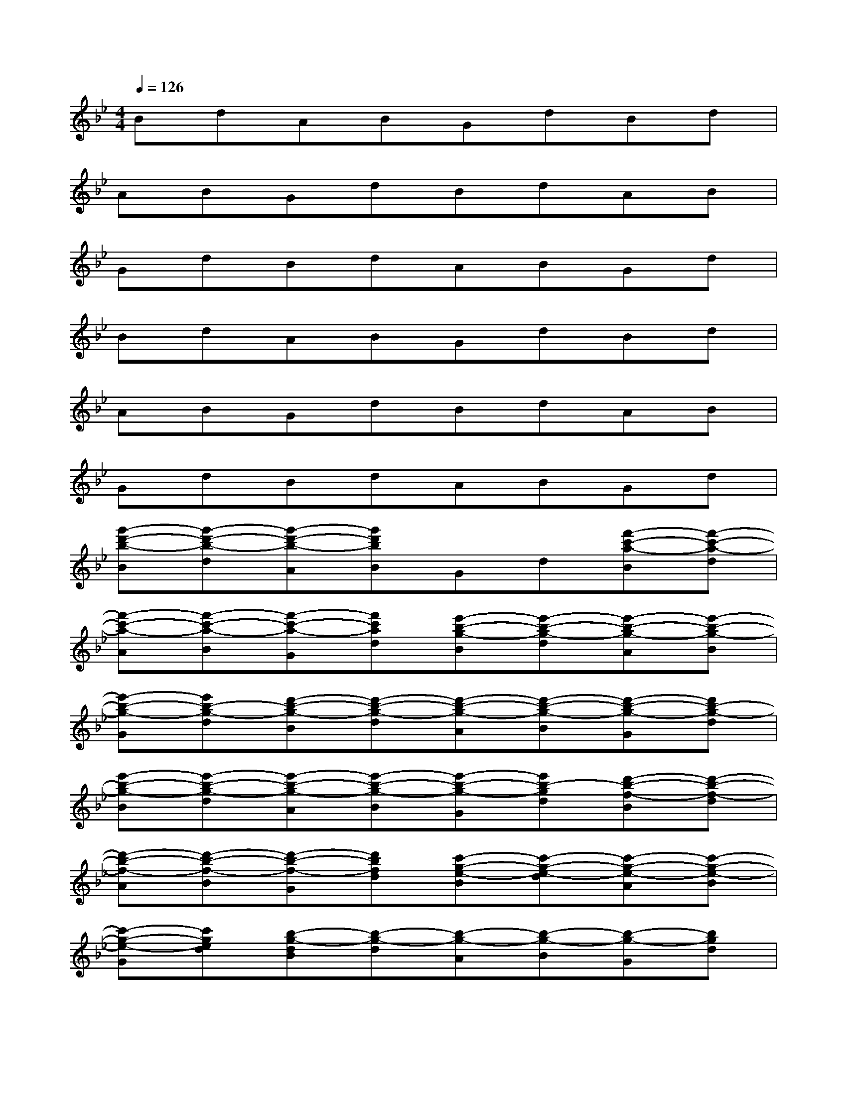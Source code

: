 X:1
T:
M:4/4
L:1/8
Q:1/4=126
K:Bb%2flats
V:1
BdABGdBd|
ABGdBdAB|
GdBdABGd|
BdABGdBd|
ABGdBdAB|
GdBdABGd|
[g'-d'-b-B][g'-d'-b-d][g'-d'-b-A][g'd'bB]Gd[f'-c'-a-B][f'-c'-a-d]|
[f'-c'-a-A][f'-c'-a-B][f'-c'-a-G][f'c'ad][e'-b-g-B][e'-b-g-d][e'-b-g-A][e'-b-g-B]|
[e'-b-g-G][e'b-g-d][d'-b-g-B][d'-b-g-d][d'-b-g-A][d'-b-g-B][d'-b-g-G][d'b-g-d]|
[e'-b-g-B][e'-b-g-d][e'-b-g-A][e'-b-g-B][e'-b-g-G][e'b-gd][d'-b-f-B][d'-b-f-d]|
[d'-b-f-A][d'-b-f-B][d'-b-f-G][d'bfd][c'-g-e-B][c'-g-e-d][c'-g-e-A][c'-g-e-B]|
[c'-g-e-G][c'ged][b-g-dB][b-g-d][b-g-A][b-g-B][b-g-G][bgd]|
[b-g-e-B][b-g-e-d][b-g-e-A][b-g-e-B][b-g-e-G][bged][b-g-dB][b-g-d]|
[b-g-A][b-g-B][b-g-G][bgd][b-g-e-B][b-g-e-d][b-g-e-A][b-g-e-B]|
[b-g-e-G][bged][b-g-dB][b-g-d][b-g-A][b-g-B][b-g-G][bgd]|
[d'B][gd][c'A][d'B][bG][gd][d'B][g_gd]